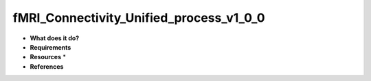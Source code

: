 fMRI_Connectivity_Unified_process_v1_0_0
========================================

* **What does it do?**

* **Requirements**

* **Resources** *

* **References**